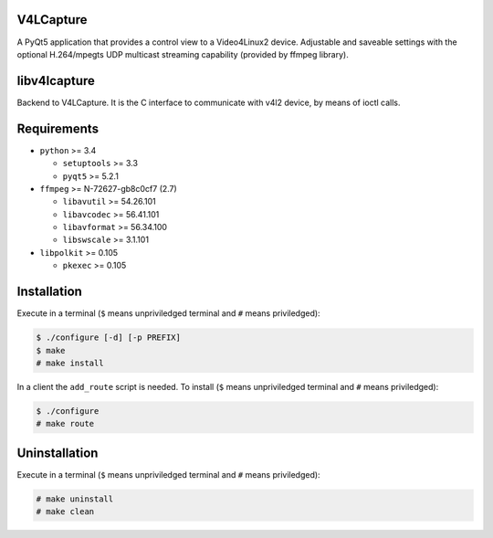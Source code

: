 V4LCapture
==========

A PyQt5 application that provides a control view to a Video4Linux2 device.
Adjustable and saveable settings with the optional H.264/mpegts UDP multicast
streaming capability (provided by ffmpeg library).

libv4lcapture
=============

Backend to V4LCapture. It is the C interface to communicate with v4l2 device,
by means of ioctl calls.

Requirements
============

- ``python`` >= 3.4
  
  - ``setuptools`` >= 3.3
  - ``pyqt5`` >= 5.2.1

- ``ffmpeg`` >= N-72627-gb8c0cf7 (2.7)
  
  - ``libavutil`` >= 54.26.101
  - ``libavcodec`` >= 56.41.101
  - ``libavformat`` >= 56.34.100
  - ``libswscale`` >= 3.1.101

- ``libpolkit`` >= 0.105
  
  - ``pkexec`` >= 0.105

Installation
============

Execute in a terminal (``$`` means unpriviledged terminal and ``#`` means
priviledged):

.. code-block:: console

  $ ./configure [-d] [-p PREFIX]
  $ make
  # make install

In a client the ``add_route`` script is needed. To install (``$`` means
unpriviledged terminal and ``#`` means priviledged):

.. code-block:: console

  $ ./configure
  # make route

Uninstallation
==============

Execute in a terminal (``$`` means unpriviledged terminal and ``#`` means
priviledged):

.. code-block:: console

  # make uninstall
  # make clean
